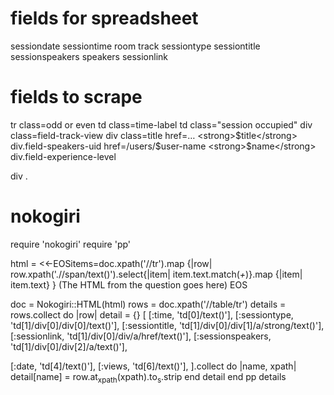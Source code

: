 * fields for spreadsheet
sessiondate
sessiontime
room
track
sessiontype
sessiontitle
sessionspeakers
speakers
sessionlink

* fields to scrape
tr class=odd or even
   td class=time-label
      td class="session occupied"
         div class=field-track-view
         div class=title
           href=... <strong>$title</strong>
         div.field-speakers-uid
           href=/users/$user-name <strong>$name</strong>
         div.field-experience-level
         
div .


* nokogiri
require 'nokogiri'
require 'pp'

html = <<-EOSitems=doc.xpath('//tr').map {|row| row.xpath('.//span/text()').select{|item| item.text.match(/\w+/)}.map {|item| item.text} }
  (The HTML from the question goes here)
EOS

doc = Nokogiri::HTML(html)
rows = doc.xpath('//table/tr')
details = rows.collect do |row|
  detail = {}
  [
    [:time, 'td[0]/text()'],
    [:sessiontype, 'td[1]/div[0]/div[0]/text()'],
    [:sessiontitle, 'td[1]/div[0]/div[1]/a/strong/text()'],
    [:sessionlink, 'td[1]/div[0]/div/a/href/text()'],
    [:sessionspeakers, 'td[1]/div[0]/div[2]/a/text()'],
    
    [:date, 'td[4]/text()'],
    [:views, 'td[6]/text()'],
  ].collect do |name, xpath|
    detail[name] = row.at_xpath(xpath).to_s.strip
  end
  detail
end
pp details
